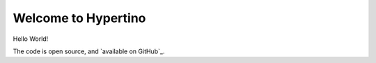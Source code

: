 Welcome to Hypertino
========================

Hello World!

The code is open source, and `available on GitHub`_.
